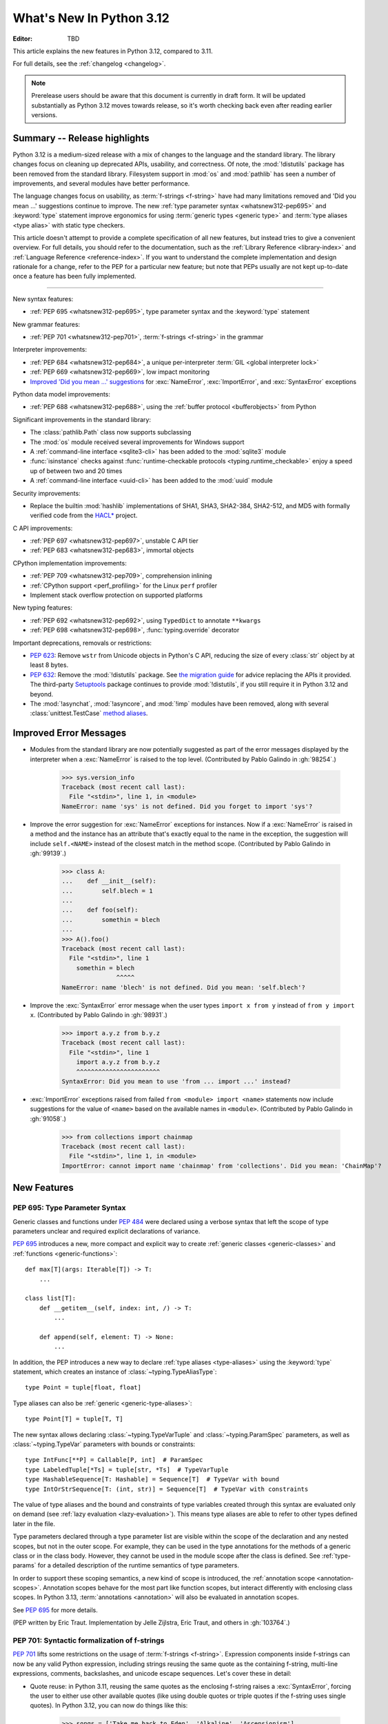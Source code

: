 
****************************
  What's New In Python 3.12
****************************

:Editor: TBD

.. Rules for maintenance:

   * Anyone can add text to this document.  Do not spend very much time
   on the wording of your changes, because your text will probably
   get rewritten to some degree.

   * The maintainer will go through Misc/NEWS periodically and add
   changes; it's therefore more important to add your changes to
   Misc/NEWS than to this file.

   * This is not a complete list of every single change; completeness
   is the purpose of Misc/NEWS.  Some changes I consider too small
   or esoteric to include.  If such a change is added to the text,
   I'll just remove it.  (This is another reason you shouldn't spend
   too much time on writing your addition.)

   * If you want to draw your new text to the attention of the
   maintainer, add 'XXX' to the beginning of the paragraph or
   section.

   * It's OK to just add a fragmentary note about a change.  For
   example: "XXX Describe the transmogrify() function added to the
   socket module."  The maintainer will research the change and
   write the necessary text.

   * You can comment out your additions if you like, but it's not
   necessary (especially when a final release is some months away).

   * Credit the author of a patch or bugfix.   Just the name is
   sufficient; the e-mail address isn't necessary.

   * It's helpful to add the issue number as a comment:

   XXX Describe the transmogrify() function added to the socket
   module.
   (Contributed by P.Y. Developer in :gh:`12345`.)

   This saves the maintainer the effort of going through the VCS log when
   researching a change.

This article explains the new features in Python 3.12, compared to 3.11.

For full details, see the :ref:`changelog <changelog>`.

.. note::

   Prerelease users should be aware that this document is currently in draft
   form. It will be updated substantially as Python 3.12 moves towards release,
   so it's worth checking back even after reading earlier versions.


Summary -- Release highlights
=============================

.. This section singles out the most important changes in Python 3.12.
   Brevity is key.

Python 3.12 is a medium-sized release with a mix of changes
to the language and the standard library.
The library changes focus on cleaning up deprecated APIs, usability, and correctness.
Of note, the :mod:`!distutils` package has been removed from the standard library.
Filesystem support in :mod:`os` and :mod:`pathlib` has seen a number of improvements,
and several modules have better performance.

The language changes focus on usability,
as :term:`f-strings <f-string>` have had many limitations removed
and 'Did you mean ...' suggestions continue to improve.
The new :ref:`type parameter syntax <whatsnew312-pep695>`
and :keyword:`type` statement improve ergonomics for using :term:`generic types
<generic type>` and :term:`type aliases <type alias>` with static type checkers.

This article doesn't attempt to provide a complete specification of all new features,
but instead tries to give a convenient overview.
For full details, you should refer to the documentation,
such as the  :ref:`Library Reference <library-index>`
and :ref:`Language Reference <reference-index>`.
If you want to understand the complete implementation and design rationale for a change,
refer to the PEP for a particular new feature;
but note that PEPs usually are not kept up-to-date
once a feature has been fully implemented.

--------------

.. PEP-sized items next.

New syntax features:

* :ref:`PEP 695 <whatsnew312-pep695>`, type parameter syntax and the :keyword:`type` statement

New grammar features:

* :ref:`PEP 701 <whatsnew312-pep701>`, :term:`f-strings <f-string>` in the grammar

Interpreter improvements:

* :ref:`PEP 684 <whatsnew312-pep684>`, a unique per-interpreter :term:`GIL
  <global interpreter lock>`
* :ref:`PEP 669 <whatsnew312-pep669>`, low impact monitoring
* `Improved 'Did you mean ...' suggestions <improved error messages_>`_
  for :exc:`NameError`, :exc:`ImportError`, and :exc:`SyntaxError` exceptions

Python data model improvements:

* :ref:`PEP 688 <whatsnew312-pep688>`, using the :ref:`buffer protocol
  <bufferobjects>` from Python

Significant improvements in the standard library:

* The :class:`pathlib.Path` class now supports subclassing
* The :mod:`os` module received several improvements for Windows support
* A :ref:`command-line interface <sqlite3-cli>` has been added to the
  :mod:`sqlite3` module
* :func:`isinstance` checks against :func:`runtime-checkable protocols
  <typing.runtime_checkable>` enjoy a speed up of between two and 20 times
* A :ref:`command-line interface <uuid-cli>` has been added to the
  :mod:`uuid` module

Security improvements:

* Replace the builtin :mod:`hashlib` implementations of
  SHA1, SHA3, SHA2-384, SHA2-512, and MD5 with formally verified code from the
  `HACL* <https://github.com/hacl-star/hacl-star/>`__ project.

C API improvements:

* :ref:`PEP 697 <whatsnew312-pep697>`, unstable C API tier
* :ref:`PEP 683 <whatsnew312-pep683>`, immortal objects

CPython implementation improvements:

* :ref:`PEP 709 <whatsnew312-pep709>`, comprehension inlining
* :ref:`CPython support <perf_profiling>` for the Linux ``perf`` profiler
* Implement stack overflow protection on supported platforms

New typing features:

* :ref:`PEP 692 <whatsnew312-pep692>`, using ``TypedDict`` to annotate ``**kwargs``
* :ref:`PEP 698 <whatsnew312-pep698>`, :func:`typing.override` decorator

Important deprecations, removals or restrictions:

* :pep:`623`: Remove ``wstr`` from Unicode objects in Python's C API,
  reducing the size of every :class:`str` object by at least 8 bytes.

* :pep:`632`: Remove the :mod:`!distutils` package.
  See `the migration guide <https://peps.python.org/pep-0632/#migration-advice>`_
  for advice replacing the APIs it provided.
  The third-party `Setuptools <https://setuptools.pypa.io/en/latest/deprecated/distutils-legacy.html>`__
  package continues to provide :mod:`!distutils`,
  if you still require it in Python 3.12 and beyond.

* The :mod:`!asynchat`, :mod:`!asyncore`, and :mod:`!imp` modules have been
  removed, along with several :class:`unittest.TestCase`
  `method aliases <unittest-TestCase-removed-aliases_>`_.

Improved Error Messages
=======================

* Modules from the standard library are now potentially suggested as part of
  the error messages displayed by the interpreter when a :exc:`NameError` is
  raised to the top level. (Contributed by Pablo Galindo in :gh:`98254`.)

    >>> sys.version_info
    Traceback (most recent call last):
      File "<stdin>", line 1, in <module>
    NameError: name 'sys' is not defined. Did you forget to import 'sys'?

* Improve the error suggestion for :exc:`NameError` exceptions for instances.
  Now if a :exc:`NameError` is raised in a method and the instance has an
  attribute that's exactly equal to the name in the exception, the suggestion
  will include ``self.<NAME>`` instead of the closest match in the method
  scope. (Contributed by Pablo Galindo in :gh:`99139`.)

    >>> class A:
    ...    def __init__(self):
    ...        self.blech = 1
    ...
    ...    def foo(self):
    ...        somethin = blech
    ...
    >>> A().foo()
    Traceback (most recent call last):
      File "<stdin>", line 1
        somethin = blech
                   ^^^^^
    NameError: name 'blech' is not defined. Did you mean: 'self.blech'?

* Improve the :exc:`SyntaxError` error message when the user types ``import x
  from y`` instead of ``from y import x``. (Contributed by Pablo Galindo in :gh:`98931`.)

    >>> import a.y.z from b.y.z
    Traceback (most recent call last):
      File "<stdin>", line 1
        import a.y.z from b.y.z
        ^^^^^^^^^^^^^^^^^^^^^^^
    SyntaxError: Did you mean to use 'from ... import ...' instead?

* :exc:`ImportError` exceptions raised from failed ``from <module> import
  <name>`` statements now include suggestions for the value of ``<name>`` based on the
  available names in ``<module>``. (Contributed by Pablo Galindo in :gh:`91058`.)

    >>> from collections import chainmap
    Traceback (most recent call last):
      File "<stdin>", line 1, in <module>
    ImportError: cannot import name 'chainmap' from 'collections'. Did you mean: 'ChainMap'?


New Features
============

.. _whatsnew312-pep695:

PEP 695: Type Parameter Syntax
------------------------------

Generic classes and functions under :pep:`484` were declared using a verbose syntax
that left the scope of type parameters unclear and required explicit declarations of
variance.

:pep:`695` introduces a new, more compact and explicit way to create
:ref:`generic classes <generic-classes>` and :ref:`functions <generic-functions>`::

   def max[T](args: Iterable[T]) -> T:
       ...

   class list[T]:
       def __getitem__(self, index: int, /) -> T:
           ...

       def append(self, element: T) -> None:
           ...

In addition, the PEP introduces a new way to declare :ref:`type aliases <type-aliases>`
using the :keyword:`type` statement, which creates an instance of
:class:`~typing.TypeAliasType`::

   type Point = tuple[float, float]

Type aliases can also be :ref:`generic <generic-type-aliases>`::

   type Point[T] = tuple[T, T]

The new syntax allows declaring :class:`~typing.TypeVarTuple`
and :class:`~typing.ParamSpec` parameters, as well as :class:`~typing.TypeVar`
parameters with bounds or constraints::

   type IntFunc[**P] = Callable[P, int]  # ParamSpec
   type LabeledTuple[*Ts] = tuple[str, *Ts]  # TypeVarTuple
   type HashableSequence[T: Hashable] = Sequence[T]  # TypeVar with bound
   type IntOrStrSequence[T: (int, str)] = Sequence[T]  # TypeVar with constraints

The value of type aliases and the bound and constraints of type variables
created through this syntax are evaluated only on demand (see
:ref:`lazy evaluation <lazy-evaluation>`). This means type aliases are able to
refer to other types defined later in the file.

Type parameters declared through a type parameter list are visible within the
scope of the declaration and any nested scopes, but not in the outer scope. For
example, they can be used in the type annotations for the methods of a generic
class or in the class body. However, they cannot be used in the module scope after
the class is defined. See :ref:`type-params` for a detailed description of the
runtime semantics of type parameters.

In order to support these scoping semantics, a new kind of scope is introduced,
the :ref:`annotation scope <annotation-scopes>`. Annotation scopes behave for the
most part like function scopes, but interact differently with enclosing class scopes.
In Python 3.13, :term:`annotations <annotation>` will also be evaluated in
annotation scopes.

See :pep:`695` for more details.

(PEP written by Eric Traut. Implementation by Jelle Zijlstra, Eric Traut,
and others in :gh:`103764`.)

.. _whatsnew312-pep701:

PEP 701: Syntactic formalization of f-strings
---------------------------------------------

:pep:`701` lifts some restrictions on the usage of :term:`f-strings <f-string>`.
Expression components inside f-strings can now be any valid Python expression,
including strings reusing the same quote as the containing f-string,
multi-line expressions, comments, backslashes, and unicode escape sequences.
Let's cover these in detail:

* Quote reuse: in Python 3.11, reusing the same quotes as the enclosing f-string
  raises a :exc:`SyntaxError`, forcing the user to either use other available
  quotes (like using double quotes or triple quotes if the f-string uses single
  quotes). In Python 3.12, you can now do things like this:

    >>> songs = ['Take me back to Eden', 'Alkaline', 'Ascensionism']
    >>> f"This is the playlist: {", ".join(songs)}"
    'This is the playlist: Take me back to Eden, Alkaline, Ascensionism'

  Note that before this change there was no explicit limit in how f-strings can
  be nested, but the fact that string quotes cannot be reused inside the
  expression component of f-strings made it impossible to nest f-strings
  arbitrarily. In fact, this is the most nested f-string that could be written:

    >>> f"""{f'''{f'{f"{1+1}"}'}'''}"""
    '2'

  As now f-strings can contain any valid Python expression inside expression
  components, it is now possible to nest f-strings arbitrarily:

    >>> f"{f"{f"{f"{f"{f"{1+1}"}"}"}"}"}"
    '2'

* Multi-line expressions and comments: In Python 3.11, f-string expressions
  must be defined in a single line, even if the expression within the f-string
  could normally span multiple lines
  (like literal lists being defined over multiple lines),
  making them harder to read. In Python 3.12 you can now define f-strings
  spanning multiple lines, and add inline comments:

    >>> f"This is the playlist: {", ".join([
    ...     'Take me back to Eden',  # My, my, those eyes like fire
    ...     'Alkaline',              # Not acid nor alkaline
    ...     'Ascensionism'           # Take to the broken skies at last
    ... ])}"
    'This is the playlist: Take me back to Eden, Alkaline, Ascensionism'

* Backslashes and unicode characters: before Python 3.12 f-string expressions
  couldn't contain any ``\`` character. This also affected unicode :ref:`escape
  sequences <escape-sequences>` (such as ``\N{snowman}``) as these contain
  the ``\N`` part that previously could not be part of expression components of
  f-strings. Now, you can define expressions like this:

    >>> print(f"This is the playlist: {"\n".join(songs)}")
    This is the playlist: Take me back to Eden
    Alkaline
    Ascensionism
    >>> print(f"This is the playlist: {"\N{BLACK HEART SUIT}".join(songs)}")
    This is the playlist: Take me back to Eden♥Alkaline♥Ascensionism

See :pep:`701` for more details.

As a positive side-effect of how this feature has been implemented (by parsing f-strings
with :pep:`the PEG parser <617>`, now error messages for f-strings are more precise
and include the exact location of the error. For example, in Python 3.11, the following
f-string raises a :exc:`SyntaxError`:

.. code-block:: python

    >>> my_string = f"{x z y}" + f"{1 + 1}"
      File "<stdin>", line 1
        (x z y)
         ^^^
    SyntaxError: f-string: invalid syntax. Perhaps you forgot a comma?

but the error message doesn't include the exact location of the error within the line and
also has the expression artificially surrounded by parentheses. In Python 3.12, as f-strings
are parsed with the PEG parser, error messages can be more precise and show the entire line:

.. code-block:: python

    >>> my_string = f"{x z y}" + f"{1 + 1}"
      File "<stdin>", line 1
        my_string = f"{x z y}" + f"{1 + 1}"
                       ^^^
    SyntaxError: invalid syntax. Perhaps you forgot a comma?

(Contributed by Pablo Galindo, Batuhan Taskaya, Lysandros Nikolaou, Cristián
Maureira-Fredes and Marta Gómez in :gh:`102856`. PEP written by Pablo Galindo,
Batuhan Taskaya, Lysandros Nikolaou and Marta Gómez).

.. _whatsnew312-pep709:

PEP 709: Comprehension inlining
-------------------------------

Dictionary, list, and set comprehensions are now inlined, rather than creating a
new single-use function object for each execution of the comprehension. This
speeds up execution of a comprehension by up to two times.
See :pep:`709` for further details.

Comprehension iteration variables remain isolated and don't overwrite a
variable of the same name in the outer scope, nor are they visible after the
comprehension. Inlining does result in a few visible behavior changes:

* There is no longer a separate frame for the comprehension in tracebacks,
  and tracing/profiling no longer shows the comprehension as a function call.
* The :mod:`symtable` module will no longer produce child symbol tables for each
  comprehension; instead, the comprehension's locals will be included in the
  parent function's symbol table.
* Calling :func:`locals` inside a comprehension now includes variables
  from outside the comprehension, and no longer includes the synthetic ``.0``
  variable for the comprehension "argument".
* A comprehension iterating directly over ``locals()`` (e.g. ``[k for k in
  locals()]``) may see "RuntimeError: dictionary changed size during iteration"
  when run under tracing (e.g. code coverage measurement). This is the same
  behavior already seen in e.g. ``for k in locals():``. To avoid the error, first
  create a list of keys to iterate over: ``keys = list(locals()); [k for k in
  keys]``.

(Contributed by Carl Meyer and Vladimir Matveev in :pep:`709`.)

.. _whatsnew312-pep688:

PEP 688: Making the buffer protocol accessible in Python
--------------------------------------------------------

:pep:`688` introduces a way to use the :ref:`buffer protocol <bufferobjects>`
from Python code. Classes that implement the :meth:`~object.__buffer__` method
are now usable as buffer types.

The new :class:`collections.abc.Buffer` ABC provides a standard
way to represent buffer objects, for example in type annotations.
The new :class:`inspect.BufferFlags` enum represents the flags that
can be used to customize buffer creation.
(Contributed by Jelle Zijlstra in :gh:`102500`.)

.. _whatsnew312-pep684:

PEP 684: A Per-Interpreter GIL
------------------------------

:pep:`684` introduces a per-interpreter :term:`GIL <global interpreter lock>`,
so that sub-interpreters may now be created with a unique GIL per interpreter.
This allows Python programs to take full advantage of multiple CPU
cores. This is currently only available through the C-API,
though a Python API is :pep:`anticipated for 3.13 <554>`.

Use the new :c:func:`Py_NewInterpreterFromConfig` function to
create an interpreter with its own GIL::

   PyInterpreterConfig config = {
       .check_multi_interp_extensions = 1,
       .gil = PyInterpreterConfig_OWN_GIL,
   };
   PyThreadState *tstate = NULL;
   PyStatus status = Py_NewInterpreterFromConfig(&tstate, &config);
   if (PyStatus_Exception(status)) {
       return -1;
   }
   /* The new interpreter is now active in the current thread. */

For further examples how to use the C-API for sub-interpreters with a
per-interpreter GIL, see :source:`Modules/_xxsubinterpretersmodule.c`.

(Contributed by Eric Snow in :gh:`104210`, etc.)

.. _whatsnew312-pep669:

PEP 669: Low impact monitoring for CPython
------------------------------------------

:pep:`669` defines a new :mod:`API <sys.monitoring>` for profilers,
debuggers, and other tools to monitor events in CPython.
It covers a wide range of events, including calls,
returns, lines, exceptions, jumps, and more.
This means that you only pay for what you use, providing support
for near-zero overhead debuggers and coverage tools.
See  :mod:`sys.monitoring` for details.

(Contributed by Mark Shannon in :gh:`103083`.)

New Features Related to Type Hints
==================================

This section covers major changes affecting :pep:`type hints <484>` and
the :mod:`typing` module.

.. _whatsnew312-pep692:

PEP 692: Using ``TypedDict`` for more precise ``**kwargs`` typing
-----------------------------------------------------------------

Typing ``**kwargs`` in a function signature as introduced by :pep:`484` allowed
for valid annotations only in cases where all of the ``**kwargs`` were of the
same type.

:pep:`692` specifies a more precise way of typing ``**kwargs`` by relying on
typed dictionaries::

   from typing import TypedDict, Unpack

   class Movie(TypedDict):
     name: str
     year: int

   def foo(**kwargs: Unpack[Movie]): ...

See :pep:`692` for more details.

(Contributed by Franek Magiera in :gh:`103629`.)

.. _whatsnew312-pep698:

PEP 698: Override Decorator for Static Typing
---------------------------------------------

A new decorator :func:`typing.override` has been added to the :mod:`typing`
module. It indicates to type checkers that the method is intended to override
a method in a superclass. This allows type checkers to catch mistakes where
a method that is intended to override something in a base class
does not in fact do so.

Example::

   from typing import override

   class Base:
     def get_color(self) -> str:
       return "blue"

   class GoodChild(Base):
     @override  # ok: overrides Base.get_color
     def get_color(self) -> str:
       return "yellow"

   class BadChild(Base):
     @override  # type checker error: does not override Base.get_color
     def get_colour(self) -> str:
       return "red"

See :pep:`698` for more details.

(Contributed by Steven Troxler in :gh:`101561`.)

Other Language Changes
======================

* Add :ref:`support for the perf profiler <perf_profiling>` through the new
  environment variable :envvar:`PYTHONPERFSUPPORT`
  and command-line option :option:`-X perf <-X>`,
  as well as the new :func:`sys.activate_stack_trampoline`,
  :func:`sys.deactivate_stack_trampoline`,
  and :func:`sys.is_stack_trampoline_active` functions.
  (Design by Pablo Galindo. Contributed by Pablo Galindo and Christian Heimes
  with contributions from Gregory P. Smith [Google] and Mark Shannon
  in :gh:`96123`.)

* The extraction methods in :mod:`tarfile`, and :func:`shutil.unpack_archive`,
  have a new a *filter* argument that allows limiting tar features than may be
  surprising or dangerous, such as creating files outside the destination
  directory.
  See :ref:`tarfile extraction filters <tarfile-extraction-filter>` for details.
  In Python 3.14, the default will switch to ``'data'``.
  (Contributed by Petr Viktorin in :pep:`706`.)

* :class:`types.MappingProxyType` instances are now hashable if the underlying
  mapping is hashable.
  (Contributed by Serhiy Storchaka in :gh:`87995`.)

* :class:`memoryview` now supports the half-float type (the "e" format code).
  (Contributed by Donghee Na and Antoine Pitrou in :gh:`90751`.)

* The parser now raises :exc:`SyntaxError` when parsing source code containing
  null bytes. (Contributed by Pablo Galindo in :gh:`96670`.)

* :func:`ast.parse` now raises :exc:`SyntaxError` instead of :exc:`ValueError`
  when parsing source code containing null bytes. (Contributed by Pablo Galindo
  in :gh:`96670`.)

* The Garbage Collector now runs only on the eval breaker mechanism of the
  Python bytecode evaluation loop instead of object allocations. The GC can
  also run when :c:func:`PyErr_CheckSignals` is called so C extensions that
  need to run for a long time without executing any Python code also have a
  chance to execute the GC periodically. (Contributed by Pablo Galindo in
  :gh:`97922`.)

* A backslash-character pair that is not a valid escape sequence now generates
  a :exc:`SyntaxWarning`, instead of :exc:`DeprecationWarning`.
  For example, ``re.compile("\d+\.\d+")`` now emits a :exc:`SyntaxWarning`
  (``"\d"`` is an invalid escape sequence, use raw strings for regular
  expression: ``re.compile(r"\d+\.\d+")``).
  In a future Python version, :exc:`SyntaxError` will eventually be raised,
  instead of :exc:`SyntaxWarning`.
  (Contributed by Victor Stinner in :gh:`98401`.)

* Octal escapes with value larger than ``0o377`` (ex: ``"\477"``), deprecated
  in Python 3.11, now produce a :exc:`SyntaxWarning`, instead of
  :exc:`DeprecationWarning`.
  In a future Python version they will be eventually a :exc:`SyntaxError`.
  (Contributed by Victor Stinner in :gh:`98401`.)

* All builtin and extension callables expecting boolean parameters now accept
  arguments of any type instead of just :class:`bool` and :class:`int`.
  (Contributed by Serhiy Storchaka in :gh:`60203`.)

* Variables used in the target part of comprehensions that are not stored to
  can now be used in assignment expressions (``:=``).
  For example, in ``[(b := 1) for a, b.prop in some_iter]``, the assignment to
  ``b`` is now allowed. Note that assigning to variables stored to in the target
  part of comprehensions (like ``a``) is still disallowed, as per :pep:`572`.
  (Contributed by Nikita Sobolev in :gh:`100581`.)

* :class:`slice` objects are now hashable, allowing them to be used as dict keys and
  set items. (Contributed by Will Bradshaw, Furkan Onder, and Raymond Hettinger in :gh:`101264`.)

* :func:`sum` now uses Neumaier summation to improve accuracy and commutativity
  when summing floats or mixed ints and floats.
  (Contributed by Raymond Hettinger in :gh:`100425`.)

* Exceptions raised in a class or type's ``__set_name__`` method are no longer
  wrapped by a :exc:`RuntimeError`. Context information is added to the
  exception as a :pep:`678` note. (Contributed by Irit Katriel in :gh:`77757`.)

* When a ``try-except*`` construct handles the entire :exc:`ExceptionGroup`
  and raises one other exception, that exception is no longer wrapped in an
  :exc:`ExceptionGroup`. Also changed in version 3.11.4. (Contributed by Irit
  Katriel in :gh:`103590`.)


New Modules
===========

* None.


Improved Modules
================

array
-----

* The :class:`array.array` class now supports subscripting, making it a
  :term:`generic type`. (Contributed by Jelle Zijlstra in :gh:`98658`.)

asyncio
-------

* The performance of writing to sockets in :mod:`asyncio` has been
  significantly improved. ``asyncio`` now avoids unnecessary copying when
  writing to sockets and uses :meth:`~socket.socket.sendmsg` if the platform
  supports it. (Contributed by Kumar Aditya in :gh:`91166`.)

* Added :func:`asyncio.eager_task_factory` and :func:`asyncio.create_eager_task_factory`
  functions to allow opting an event loop in to eager task execution,
  making some use-cases 2x to 5x faster.
  (Contributed by Jacob Bower & Itamar Oren in :gh:`102853`, :gh:`104140`, and :gh:`104138`)

* On Linux, :mod:`asyncio` uses :class:`asyncio.PidfdChildWatcher` by default
  if :func:`os.pidfd_open` is available and functional instead of
  :class:`asyncio.ThreadedChildWatcher`.
  (Contributed by Kumar Aditya in :gh:`98024`.)

* The child watcher classes :class:`asyncio.MultiLoopChildWatcher`,
  :class:`asyncio.FastChildWatcher`, :class:`asyncio.AbstractChildWatcher`
  and :class:`asyncio.SafeChildWatcher` are deprecated and
  will be removed in Python 3.14. It is recommended to not manually
  configure a child watcher as the event loop now uses the best available
  child watcher for each platform (:class:`asyncio.PidfdChildWatcher`
  if supported and :class:`asyncio.ThreadedChildWatcher` otherwise).
  (Contributed by Kumar Aditya in :gh:`94597`.)

* :func:`asyncio.set_child_watcher`, :func:`asyncio.get_child_watcher`,
  :meth:`asyncio.AbstractEventLoopPolicy.set_child_watcher` and
  :meth:`asyncio.AbstractEventLoopPolicy.get_child_watcher` are deprecated
  and will be removed in Python 3.14.
  (Contributed by Kumar Aditya in :gh:`94597`.)

* Add *loop_factory* parameter to :func:`asyncio.run` to allow specifying
  a custom event loop factory.
  (Contributed by Kumar Aditya in :gh:`99388`.)

* Add C implementation of :func:`asyncio.current_task` for 4x-6x speedup.
  (Contributed by Itamar Oren and Pranav Thulasiram Bhat in :gh:`100344`.)

* :func:`asyncio.iscoroutine` now returns ``False`` for generators as
  :mod:`asyncio` does not support legacy generator-based coroutines.
  (Contributed by Kumar Aditya in :gh:`102748`.)

* :func:`asyncio.wait` and :func:`asyncio.as_completed` now accepts generators
  yielding tasks.
  (Contributed by Kumar Aditya in :gh:`78530`.)

calendar
--------

* Add enums :data:`calendar.Month` and :data:`calendar.Day`
  defining months of the year and days of the week.
  (Contributed by Prince Roshan in :gh:`103636`.)

csv
---

* Add :const:`csv.QUOTE_NOTNULL` and :const:`csv.QUOTE_STRINGS` flags to
  provide finer grained control of ``None`` and empty strings by
  :class:`csv.writer` objects.

dis
---

* Pseudo instruction opcodes (which are used by the compiler but
  do not appear in executable bytecode) are now exposed in the
  :mod:`dis` module.
  :opcode:`HAVE_ARGUMENT` is still relevant to real opcodes,
  but it is not useful for pseudo instructions. Use the new
  :data:`dis.hasarg` collection instead.
  (Contributed by Irit Katriel in :gh:`94216`.)

fractions
---------

* Objects of type :class:`fractions.Fraction` now support float-style
  formatting. (Contributed by Mark Dickinson in :gh:`100161`.)

importlib.resources
-------------------

* :func:`importlib.resources.as_file` now supports resource directories.
  (Contributed by Jason R. Coombs in :gh:`97930`.)

inspect
-------

* Add :func:`inspect.markcoroutinefunction` to mark sync functions that return
  a :term:`coroutine` for use with :func:`inspect.iscoroutinefunction`.
  (Contributed Carlton Gibson in :gh:`99247`.)

* Add :func:`inspect.getasyncgenstate` and :func:`inspect.getasyncgenlocals`
  for determining the current state of asynchronous generators.
  (Contributed by Thomas Krennwallner in :issue:`35759`.)

* The performance of :func:`inspect.getattr_static` has been considerably
  improved. Most calls to the function should be at least 2x faster than they
  were in Python 3.11, and some may be 6x faster or more. (Contributed by Alex
  Waygood in :gh:`103193`.)

itertools
---------

* Added :class:`itertools.batched()` for collecting into even-sized
  tuples where the last batch may be shorter than the rest.
  (Contributed by Raymond Hettinger in :gh:`98363`.)

math
----

* Added :func:`math.sumprod` for computing a sum of products.
  (Contributed by Raymond Hettinger in :gh:`100485`.)

* Extended :func:`math.nextafter` to include a *steps* argument
  for moving up or down multiple steps at a time.
  (By Matthias Goergens, Mark Dickinson, and Raymond Hettinger in :gh:`94906`.)

os
--

* Add :const:`os.PIDFD_NONBLOCK` to open a file descriptor
  for a process with :func:`os.pidfd_open` in non-blocking mode.
  (Contributed by Kumar Aditya in :gh:`93312`.)

* :class:`os.DirEntry` now includes an :meth:`os.DirEntry.is_junction`
  method to check if the entry is a junction.
  (Contributed by Charles Machalow in :gh:`99547`.)

* Add :func:`os.listdrives`, :func:`os.listvolumes` and :func:`os.listmounts`
  functions on Windows for enumerating drives, volumes and mount points.
  (Contributed by Steve Dower in :gh:`102519`.)

* :func:`os.stat` and :func:`os.lstat` are now more accurate on Windows.
  The ``st_birthtime`` field will now be filled with the creation time
  of the file, and ``st_ctime`` is deprecated but still contains the
  creation time (but in the future will return the last metadata change,
  for consistency with other platforms). ``st_dev`` may be up to 64 bits
  and ``st_ino`` up to 128 bits depending on your file system, and
  ``st_rdev`` is always set to zero rather than incorrect values.
  Both functions may be significantly faster on newer releases of
  Windows. (Contributed by Steve Dower in :gh:`99726`.)

os.path
-------

* Add :func:`os.path.isjunction` to check if a given path is a junction.
  (Contributed by Charles Machalow in :gh:`99547`.)

* Add :func:`os.path.splitroot` to split a path into a triad
  ``(drive, root, tail)``. (Contributed by Barney Gale in :gh:`101000`.)

pathlib
-------

* Add support for subclassing :class:`pathlib.PurePath` and
  :class:`pathlib.Path`, plus their Posix- and Windows-specific variants.
  Subclasses may override the :meth:`pathlib.PurePath.with_segments` method
  to pass information between path instances.

* Add :meth:`pathlib.Path.walk` for walking the directory trees and generating
  all file or directory names within them, similar to :func:`os.walk`.
  (Contributed by Stanislav Zmiev in :gh:`90385`.)

* Add *walk_up* optional parameter to :meth:`pathlib.PurePath.relative_to`
  to allow the insertion of ``..`` entries in the result; this behavior is
  more consistent with :func:`os.path.relpath`.
  (Contributed by Domenico Ragusa in :issue:`40358`.)

* Add :meth:`pathlib.Path.is_junction` as a proxy to :func:`os.path.isjunction`.
  (Contributed by Charles Machalow in :gh:`99547`.)

* Add *case_sensitive* optional parameter to :meth:`pathlib.Path.glob`,
  :meth:`pathlib.Path.rglob` and :meth:`pathlib.PurePath.match` for matching
  the path's case sensitivity, allowing for more precise control over the matching process.

pdb
---

* Add convenience variables to hold values temporarily for debug session
  and provide quick access to values like the current frame or the return
  value.
  (Contributed by Tian Gao in :gh:`103693`.)

random
------

* Added :func:`random.binomialvariate`.
  (Contributed by Raymond Hettinger in :gh:`81620`.)

* Added a default of ``lamb=1.0`` to :func:`random.expovariate`.
  (Contributed by Raymond Hettinger in :gh:`100234`.)

shutil
------

* :func:`shutil.make_archive` now passes the *root_dir* argument to custom
  archivers which support it.
  In this case it no longer temporarily changes the current working directory
  of the process to *root_dir* to perform archiving.
  (Contributed by Serhiy Storchaka in :gh:`74696`.)

* :func:`shutil.rmtree` now accepts a new argument *onexc* which is an
  error handler like *onerror* but which expects an exception instance
  rather than a *(typ, val, tb)* triplet. *onerror* is deprecated and
  will be removed in Python 3.14.
  (Contributed by Irit Katriel in :gh:`102828`.)

* :func:`shutil.which` now consults the *PATHEXT* environment variable to
  find matches within *PATH* on Windows even when the given *cmd* includes
  a directory component.
  (Contributed by Charles Machalow in :gh:`103179`.)

  :func:`shutil.which` will call ``NeedCurrentDirectoryForExePathW`` when
  querying for executables on Windows to determine if the current working
  directory should be prepended to the search path.
  (Contributed by Charles Machalow in :gh:`103179`.)

  :func:`shutil.which` will return a path matching the *cmd* with a component
  from ``PATHEXT`` prior to a direct match elsewhere in the search path on
  Windows.
  (Contributed by Charles Machalow in :gh:`103179`.)

sqlite3
-------

* Add a :ref:`command-line interface <sqlite3-cli>`.
  (Contributed by Erlend E. Aasland in :gh:`77617`.)

* Add the :attr:`sqlite3.Connection.autocommit` attribute
  to :class:`sqlite3.Connection`
  and the *autocommit* parameter to :func:`sqlite3.connect`
  to control :pep:`249`-compliant
  :ref:`transaction handling <sqlite3-transaction-control-autocommit>`.
  (Contributed by Erlend E. Aasland in :gh:`83638`.)

* Add *entrypoint* keyword-only parameter to
  :meth:`sqlite3.Connection.load_extension`,
  for overriding the SQLite extension entry point.
  (Contributed by Erlend E. Aasland in :gh:`103015`.)

* Add :meth:`sqlite3.Connection.getconfig` and
  :meth:`sqlite3.Connection.setconfig` to :class:`sqlite3.Connection`
  to make configuration changes to a database connection.
  (Contributed by Erlend E. Aasland in :gh:`103489`.)

statistics
----------

* Extended :func:`statistics.correlation` to include as a ``ranked`` method
  for computing the Spearman correlation of ranked data.
  (Contributed by Raymond Hettinger in :gh:`95861`.)

sys
---

* Add :func:`sys.activate_stack_trampoline` and
  :func:`sys.deactivate_stack_trampoline` for activating and deactivating
  stack profiler trampolines,
  and :func:`sys.is_stack_trampoline_active` for querying if stack profiler
  trampolines are active.
  (Contributed by Pablo Galindo and Christian Heimes
  with contributions from Gregory P. Smith [Google] and Mark Shannon
  in :gh:`96123`.)

* Add :data:`sys.last_exc` which holds the last unhandled exception that
  was raised (for post-mortem debugging use cases). Deprecate the
  three fields that have the same information in its legacy form:
  :data:`sys.last_type`, :data:`sys.last_value` and :data:`sys.last_traceback`.
  (Contributed by Irit Katriel in :gh:`102778`.)

* :func:`sys._current_exceptions` now returns a mapping from thread-id to an
  exception instance, rather than to a ``(typ, exc, tb)`` tuple.
  (Contributed by Irit Katriel in :gh:`103176`.)

* :func:`sys.setrecursionlimit` and :func:`sys.getrecursionlimit`.
  The recursion limit now applies only to Python code. Builtin functions do
  not use the recursion limit, but are protected by a different mechanism
  that prevents recursion from causing a virtual machine crash.

tempfile
--------

* The :class:`tempfile.NamedTemporaryFile` function has a new optional parameter
  *delete_on_close* (Contributed by Evgeny Zorin in :gh:`58451`.)
* :func:`tempfile.mkdtemp` now always returns an absolute path, even if the
  argument provided to the *dir* parameter is a relative path.

.. _whatsnew-typing-py312:

threading
---------

* Add :func:`threading.settrace_all_threads` and
  :func:`threading.setprofile_all_threads` that allow to set tracing and
  profiling functions in all running threads in addition to the calling one.
  (Contributed by Pablo Galindo in :gh:`93503`.)

tkinter
-------

* ``tkinter.Canvas.coords()`` now flattens its arguments.
  It now accepts not only coordinates as separate arguments
  (``x1, y1, x2, y2, ...``) and a sequence of coordinates
  (``[x1, y1, x2, y2, ...]``), but also coordinates grouped in pairs
  (``(x1, y1), (x2, y2), ...`` and ``[(x1, y1), (x2, y2), ...]``),
  like ``create_*()`` methods.
  (Contributed by Serhiy Storchaka in :gh:`94473`.)

tokenize
--------

* The :mod:`tokenize` module includes the changes introduced in :pep:`701`.
  (Contributed by Marta Gómez Macías and Pablo Galindo in :gh:`102856`.)
  See :ref:`whatsnew312-porting-to-python312` for more information on the
  changes to the :mod:`tokenize` module.

types
-----

* Add :func:`types.get_original_bases` to allow for further introspection of
  :ref:`user-defined-generics` when subclassed. (Contributed by
  James Hilton-Balfe and Alex Waygood in :gh:`101827`.)

typing
------

* :func:`isinstance` checks against
  :func:`runtime-checkable protocols <typing.runtime_checkable>` now use
  :func:`inspect.getattr_static` rather than :func:`hasattr` to lookup whether
  attributes exist. This means that descriptors and :meth:`~object.__getattr__`
  methods are no longer unexpectedly evaluated during ``isinstance()`` checks
  against runtime-checkable protocols. However, it may also mean that some
  objects which used to be considered instances of a runtime-checkable protocol
  may no longer be considered instances of that protocol on Python 3.12+, and
  vice versa. Most users are unlikely to be affected by this change.
  (Contributed by Alex Waygood in :gh:`102433`.)

* The members of a runtime-checkable protocol are now considered "frozen" at
  runtime as soon as the class has been created. Monkey-patching attributes
  onto a runtime-checkable protocol will still work, but will have no impact on
  :func:`isinstance` checks comparing objects to the protocol. For example::

      >>> from typing import Protocol, runtime_checkable
      >>> @runtime_checkable
      ... class HasX(Protocol):
      ...     x = 1
      ...
      >>> class Foo: ...
      ...
      >>> f = Foo()
      >>> isinstance(f, HasX)
      False
      >>> f.x = 1
      >>> isinstance(f, HasX)
      True
      >>> HasX.y = 2
      >>> isinstance(f, HasX)  # unchanged, even though HasX now also has a "y" attribute
      True

  This change was made in order to speed up ``isinstance()`` checks against
  runtime-checkable protocols.

* The performance profile of :func:`isinstance` checks against
  :func:`runtime-checkable protocols <typing.runtime_checkable>` has changed
  significantly. Most ``isinstance()`` checks against protocols with only a few
  members should be at least 2x faster than in 3.11, and some may be 20x
  faster or more. However, ``isinstance()`` checks against protocols with fourteen
  or more members may be slower than in Python 3.11. (Contributed by Alex
  Waygood in :gh:`74690` and :gh:`103193`.)

* All :data:`typing.TypedDict` and :data:`typing.NamedTuple` classes now have the
  ``__orig_bases__`` attribute. (Contributed by Adrian Garcia Badaracco in
  :gh:`103699`.)

* Add ``frozen_default`` parameter to :func:`typing.dataclass_transform`.
  (Contributed by Erik De Bonte in :gh:`99957`.)

unicodedata
-----------

* The Unicode database has been updated to version 15.0.0. (Contributed by
  Benjamin Peterson in :gh:`96734`).

unittest
--------

Added ``--durations`` command line option, showing the N slowest test cases::

  python3 -m unittest --durations=3 lib.tests.test_threading
  .....
  Slowest test durations
  ----------------------------------------------------------------------
  1.210s     test_timeout (Lib.test.test_threading.BarrierTests)
  1.003s     test_default_timeout (Lib.test.test_threading.BarrierTests)
  0.518s     test_timeout (Lib.test.test_threading.EventTests)

  (0.000 durations hidden.  Use -v to show these durations.)
  ----------------------------------------------------------------------
  Ran 158 tests in 9.869s

  OK (skipped=3)

(Contributed by Giampaolo Rodola in :issue:`4080`)

uuid
----

* Add a :ref:`command-line interface <uuid-cli>`.
  (Contributed by Adam Chhina in :gh:`88597`.)


Optimizations
=============

* Removed ``wstr`` and ``wstr_length`` members from Unicode objects.
  It reduces object size by 8 or 16 bytes on 64bit platform. (:pep:`623`)
  (Contributed by Inada Naoki in :gh:`92536`.)

* Added experimental support for using the BOLT binary optimizer in the build
  process, which improves performance by 1-5%.
  (Contributed by Kevin Modzelewski in :gh:`90536` and tuned by Donghee Na in :gh:`101525`)

* Speed up the regular expression substitution (functions :func:`re.sub` and
  :func:`re.subn` and corresponding :class:`!re.Pattern` methods) for
  replacement strings containing group references by 2--3 times.
  (Contributed by Serhiy Storchaka in :gh:`91524`.)

* Speed up :class:`asyncio.Task` creation by deferring expensive string formatting.
  (Contributed by Itamar Oren in :gh:`103793`.)

* The :func:`tokenize.tokenize` and :func:`tokenize.generate_tokens` functions are
  up to 64% faster as a side effect of the changes required to cover :pep:`701` in
  the :mod:`tokenize` module. (Contributed by Marta Gómez Macías and Pablo Galindo
  in :gh:`102856`.)

* Speed up :func:`super` method calls and attribute loads via the
  new :opcode:`LOAD_SUPER_ATTR` instruction. (Contributed by Carl Meyer and
  Vladimir Matveev in :gh:`103497`.)


CPython bytecode changes
========================

* Remove the :opcode:`!LOAD_METHOD` instruction. It has been merged into
  :opcode:`LOAD_ATTR`. :opcode:`LOAD_ATTR` will now behave like the old
  :opcode:`!LOAD_METHOD` instruction if the low bit of its oparg is set.
  (Contributed by Ken Jin in :gh:`93429`.)

* Remove the :opcode:`!JUMP_IF_FALSE_OR_POP` and :opcode:`!JUMP_IF_TRUE_OR_POP`
  instructions. (Contributed by Irit Katriel in :gh:`102859`.)

* Removed the :opcode:`!PRECALL` instruction. (Contributed by Mark Shannon in
  :gh:`92925`.)

* Add the :opcode:`LOAD_FAST_AND_CLEAR` instruction as part of the
  implementation of :pep:`709`. (Contributed by Carl Meyer in :gh:`101441`.)

* Add the :opcode:`LOAD_FROM_DICT_OR_DEREF`, :opcode:`LOAD_FROM_DICT_OR_GLOBALS`,
  and :opcode:`LOAD_LOCALS` opcodes as part of the implementation of :pep:`695`.
  Remove the :opcode:`!LOAD_CLASSDEREF` opcode, which can be replaced with
  :opcode:`LOAD_LOCALS` plus :opcode:`LOAD_FROM_DICT_OR_DEREF`. (Contributed
  by Jelle Zijlstra in :gh:`103764`.)

* Add the :opcode:`LOAD_SUPER_ATTR` instruction. (Contributed by Carl Meyer and
  Vladimir Matveev in :gh:`103497`.)

Demos and Tools
===============

* Remove the ``Tools/demo/`` directory which contained old demo scripts. A copy
  can be found in the `old-demos project
  <https://github.com/gvanrossum/old-demos>`_.
  (Contributed by Victor Stinner in :gh:`97681`.)

* Remove outdated example scripts of the ``Tools/scripts/`` directory.
  A copy can be found in the `old-demos project
  <https://github.com/gvanrossum/old-demos>`_.
  (Contributed by Victor Stinner in :gh:`97669`.)


Deprecated
==========

* :mod:`asyncio`: The :meth:`~asyncio.get_event_loop` method of the
  default event loop policy now emits a :exc:`DeprecationWarning` if there
  is no current event loop set and it decides to create one.
  (Contributed by Serhiy Storchaka and Guido van Rossum in :gh:`100160`.)

* :mod:`calendar`: ``calendar.January`` and ``calendar.February`` constants are deprecated and
  replaced by :data:`calendar.JANUARY` and :data:`calendar.FEBRUARY`.
  (Contributed by Prince Roshan in :gh:`103636`.)

* :mod:`datetime`: :class:`datetime.datetime`'s :meth:`~datetime.datetime.utcnow` and
  :meth:`~datetime.datetime.utcfromtimestamp` are deprecated and will be
  removed in a future version. Instead, use timezone-aware objects to represent
  datetimes in UTC: respectively, call :meth:`~datetime.datetime.now` and
  :meth:`~datetime.datetime.fromtimestamp`  with the *tz* parameter set to
  :const:`datetime.UTC`.
  (Contributed by Paul Ganssle in :gh:`103857`.)

* :mod:`os`: The ``st_ctime`` fields return by :func:`os.stat` and :func:`os.lstat` on
  Windows are deprecated. In a future release, they will contain the last
  metadata change time, consistent with other platforms. For now, they still
  contain the creation time, which is also available in the new ``st_birthtime``
  field. (Contributed by Steve Dower in :gh:`99726`.)

* :mod:`shutil`: The *onerror* argument of :func:`shutil.rmtree` is deprecated as will be removed
  in Python 3.14. Use *onexc* instead. (Contributed by Irit Katriel in :gh:`102828`.)

* :mod:`sqlite3`:
    * :ref:`default adapters and converters
      <sqlite3-default-converters>` are now deprecated.
      Instead, use the :ref:`sqlite3-adapter-converter-recipes`
      and tailor them to your needs.
      (Contributed by Erlend E. Aasland in :gh:`90016`.)

    * In :meth:`~sqlite3.Cursor.execute`, :exc:`DeprecationWarning` is now emitted
      when :ref:`named placeholders <sqlite3-placeholders>` are used together with
      parameters supplied as a :term:`sequence` instead of as a :class:`dict`.
      Starting from Python 3.14, using named placeholders with parameters supplied
      as a sequence will raise a :exc:`~sqlite3.ProgrammingError`.
      (Contributed by Erlend E. Aasland in :gh:`101698`.)

* :mod:`sys`: The :data:`sys.last_type`, :data:`sys.last_value` and :data:`sys.last_traceback`
  fields are deprecated. Use :data:`sys.last_exc` instead.
  (Contributed by Irit Katriel in :gh:`102778`.)

* :mod:`tarfile`: Extracting tar archives without specifying *filter* is deprecated until
  Python 3.14, when ``'data'`` filter will become the default.
  See :ref:`tarfile-extraction-filter` for details.

* :mod:`typing`: :class:`typing.Hashable` and :class:`typing.Sized` aliases for :class:`collections.abc.Hashable`
  and :class:`collections.abc.Sized`. (:gh:`94309`.)

* :mod:`xml.etree.ElementTree`: The module now emits :exc:`DeprecationWarning`
  when testing the truth value of an :class:`xml.etree.ElementTree.Element`.
  Before, the Python implementation emitted :exc:`FutureWarning`, and the C
  implementation emitted nothing.

* The 3-arg signatures (type, value, traceback) of :meth:`~coroutine.throw`,
  :meth:`~generator.throw` and :meth:`~agen.athrow` are deprecated and
  may be removed in a future version of Python. Use the single-arg versions
  of these functions instead. (Contributed by Ofey Chan in :gh:`89874`.)

* :exc:`DeprecationWarning` is now raised when ``__package__`` on a
  module differs from ``__spec__.parent`` (previously it was
  :exc:`ImportWarning`).
  (Contributed by Brett Cannon in :gh:`65961`.)

* In accordance with :pep:`699`, the ``ma_version_tag`` field in :c:type:`PyDictObject`
  is deprecated for extension modules. Accessing this field will generate a compiler
  warning at compile time. This field will be removed in Python 3.14.
  (Contributed by Ramvikrams and Kumar Aditya in :gh:`101193`. PEP by Ken Jin.)

* The bitwise inversion operator (``~``) on bool is deprecated. It will throw an
  error in Python 3.14. Use ``not`` for logical negation of bools instead.
  In the rare case that you really need the bitwise inversion of the underlying
  ``int``, convert to int explicitly with ``~int(x)``. (Contributed by Tim Hoffmann
  in :gh:`103487`.)

Pending Removal in Python 3.13
------------------------------

The following modules and APIs have been deprecated in earlier Python releases,
and will be removed in Python 3.13.

Modules (see :pep:`594`):

* :mod:`!aifc`
* :mod:`!audioop`
* :mod:`!cgi`
* :mod:`!cgitb`
* :mod:`!chunk`
* :mod:`!crypt`
* :mod:`!imghdr`
* :mod:`!mailcap`
* :mod:`!msilib`
* :mod:`!nis`
* :mod:`!nntplib`
* :mod:`!ossaudiodev`
* :mod:`!pipes`
* :mod:`!sndhdr`
* :mod:`!spwd`
* :mod:`!sunau`
* :mod:`!telnetlib`
* :mod:`!uu`
* :mod:`!xdrlib`

Other modules:

* :mod:`!lib2to3`, and the :program:`2to3` program (:gh:`84540`)

APIs:

* :class:`!configparser.LegacyInterpolation` (:gh:`90765`)
* :func:`locale.getdefaultlocale` (:gh:`90817`)
* ``locale.resetlocale()`` (:gh:`90817`)
* :meth:`!turtle.RawTurtle.settiltangle` (:gh:`50096`)
* :func:`!unittest.findTestCases` (:gh:`50096`)
* :func:`!unittest.getTestCaseNames` (:gh:`50096`)
* :func:`!unittest.makeSuite` (:gh:`50096`)
* :meth:`!unittest.TestProgram.usageExit` (:gh:`67048`)
* :class:`!webbrowser.MacOSX` (:gh:`86421`)
* :class:`classmethod` descriptor chaining (:gh:`89519`)

Pending Removal in Python 3.14
------------------------------

* :mod:`argparse`: The *type*, *choices*, and *metavar* parameters
  of :class:`!argparse.BooleanOptionalAction` are deprecated
  and will be removed in 3.14.
  (Contributed by Nikita Sobolev in :gh:`92248`.)

* :mod:`ast`: The following :mod:`ast` features have been deprecated in documentation since
  Python 3.8, now cause a :exc:`DeprecationWarning` to be emitted at runtime
  when they are accessed or used, and will be removed in Python 3.14:

  * :class:`!ast.Num`
  * :class:`!ast.Str`
  * :class:`!ast.Bytes`
  * :class:`!ast.NameConstant`
  * :class:`!ast.Ellipsis`

  Use :class:`ast.Constant` instead.
  (Contributed by Serhiy Storchaka in :gh:`90953`.)

* :mod:`asyncio`: the *msg* parameter of both
  :meth:`asyncio.Future.cancel` and
  :meth:`asyncio.Task.cancel` (:gh:`90985`)

* :mod:`collections.abc`: Deprecated :class:`collections.abc.ByteString`.
  Prefer :class:`Sequence` or :class:`collections.abc.Buffer`.
  For use in typing, prefer a union, like ``bytes | bytearray``, or :class:`collections.abc.Buffer`.
  (Contributed by Shantanu Jain in :gh:`91896`.)

* :mod:`email`: Deprecated the *isdst* parameter in :func:`email.utils.localtime`.
  (Contributed by Alan Williams in :gh:`72346`.)

* :mod:`importlib.abc`: Deprecated the following classes, scheduled for removal in
  Python 3.14:

  * :class:`!importlib.abc.ResourceReader`
  * :class:`!importlib.abc.Traversable`
  * :class:`!importlib.abc.TraversableResources`

  Use :mod:`importlib.resources.abc` classes instead:

  * :class:`importlib.resources.abc.Traversable`
  * :class:`importlib.resources.abc.TraversableResources`

  (Contributed by Jason R. Coombs and Hugo van Kemenade in :gh:`93963`.)

* :mod:`itertools`: The module had undocumented, inefficient, historically buggy,
  and inconsistent support for copy, deepcopy, and pickle operations.
  This will be removed in 3.14 for a significant reduction in code
  volume and maintenance burden.
  (Contributed by Raymond Hettinger in :gh:`101588`.)

* :mod:`multiprocessing`: The default :mod:`multiprocessing` start method will change to a safer one on
  Linux, BSDs, and other non-macOS POSIX platforms where ``'fork'`` is currently
  the default (:gh:`84559`). Adding a runtime warning about this was deemed too
  disruptive as the majority of code is not expected to care. Use the
  :func:`~multiprocessing.get_context` or
  :func:`~multiprocessing.set_start_method` APIs to explicitly specify when
  your code *requires* ``'fork'``.  See :ref:`multiprocessing-start-methods`.

* :mod:`pkgutil`: :func:`pkgutil.find_loader` and :func:`pkgutil.get_loader`
  now raise :exc:`DeprecationWarning`;
  use :func:`importlib.util.find_spec` instead.
  (Contributed by Nikita Sobolev in :gh:`97850`.)

* :mod:`pty`: The module has two undocumented ``master_open()`` and ``slave_open()``
  functions that have been deprecated since Python 2 but only gained a
  proper :exc:`DeprecationWarning` in 3.12. Remove them in 3.14.

* :mod:`shutil`: The *onerror* argument of :func:`shutil.rmtree` is deprecated in 3.12,
  and will be removed in 3.14.

* :mod:`typing`: :class:`typing.ByteString`, deprecated since Python 3.9, now causes a
  :exc:`DeprecationWarning` to be emitted when it is used.

* :mod:`xml.etree.ElementTree`: Testing the truth value of an :class:`xml.etree.ElementTree.Element`
  is deprecated and will raise an exception in Python 3.14.

* Creating immutable types (:c:macro:`Py_TPFLAGS_IMMUTABLETYPE`) with mutable
  bases using the C API (:gh:`95388`).

* ``__package__`` and ``__cached__`` will cease to be set or taken
  into consideration by the import system (:gh:`97879`).

* Accessing ``co_lnotab`` was deprecated in :pep:`626` since 3.10
  and was planned to be removed in 3.12
  but it only got a proper :exc:`DeprecationWarning` in 3.12.
  May be removed in 3.14.
  (Contributed by Nikita Sobolev in :gh:`101866`.)

* Creating :c:data:`immutable types <Py_TPFLAGS_IMMUTABLETYPE>` with mutable
  bases using the C API (:gh:`95388`)

Pending Removal in Future Versions
----------------------------------

The following APIs were deprecated in earlier Python versions and will be removed,
although there is currently no date scheduled for their removal.

* :mod:`array`'s ``'u'`` format code (:gh:`57281`)

* :class:`typing.Text` (:gh:`92332`)

* Currently Python accepts numeric literals immediately followed by keywords,
  for example ``0in x``, ``1or x``, ``0if 1else 2``.  It allows confusing
  and ambiguous expressions like ``[0x1for x in y]`` (which can be
  interpreted as ``[0x1 for x in y]`` or ``[0x1f or x in y]``).
  A syntax warning is raised if the numeric literal is
  immediately followed by one of keywords :keyword:`and`, :keyword:`else`,
  :keyword:`for`, :keyword:`if`, :keyword:`in`, :keyword:`is` and :keyword:`or`.
  In a future release it will be changed to a syntax error. (:gh:`87999`)


Removed
=======

asynchat and asyncore
---------------------

* These two modules have been removed
  according to the schedule in :pep:`594`,
  having been deprecated in Python 3.6.
  Use :mod:`asyncio` instead.
  (Contributed by Nikita Sobolev in :gh:`96580`.)

configparser
------------

* Several names deprecated in the :mod:`configparser` way back in 3.2 have
  been removed per :gh:`89336`:

  * :class:`configparser.ParsingError` no longer has a ``filename`` attribute
    or argument. Use the ``source`` attribute and argument instead.
  * :mod:`configparser` no longer has a ``SafeConfigParser`` class. Use the
    shorter :class:`~configparser.ConfigParser` name instead.
  * :class:`configparser.ConfigParser` no longer has a ``readfp`` method.
    Use :meth:`~configparser.ConfigParser.read_file` instead.

distutils
---------

* Remove the :py:mod:`!distutils` package. It was deprecated in Python 3.10 by
  :pep:`632` "Deprecate distutils module". For projects still using
  ``distutils`` and cannot be updated to something else, the ``setuptools``
  project can be installed: it still provides ``distutils``.
  (Contributed by Victor Stinner in :gh:`92584`.)

ensurepip
---------

* Remove the bundled setuptools wheel from :mod:`ensurepip`,
  and stop installing setuptools in environments created by :mod:`venv`.

  ``pip (>= 22.1)`` does not require setuptools to be installed in the
  environment. ``setuptools``-based (and ``distutils``-based) packages
  can still be used with ``pip install``, since pip will provide
  ``setuptools`` in the build environment it uses for building a
  package.

  ``easy_install``, ``pkg_resources``, ``setuptools`` and ``distutils``
  are no longer provided by default in environments created with
  ``venv`` or bootstrapped with ``ensurepip``, since they are part of
  the ``setuptools`` package. For projects relying on these at runtime,
  the ``setuptools`` project should be declared as a dependency and
  installed separately (typically, using pip).

  (Contributed by Pradyun Gedam in :gh:`95299`.)

enum
----

* Remove :mod:`enum`'s ``EnumMeta.__getattr__``, which is no longer needed for
  enum attribute access.
  (Contributed by Ethan Furman in :gh:`95083`.)

ftplib
------

* Remove :mod:`ftplib`'s ``FTP_TLS.ssl_version`` class attribute: use the
  *context* parameter instead.
  (Contributed by Victor Stinner in :gh:`94172`.)

gzip
----

* Remove the ``filename`` attribute of :mod:`gzip`'s :class:`gzip.GzipFile`,
  deprecated since Python 2.6, use the :attr:`~gzip.GzipFile.name` attribute
  instead. In write mode, the ``filename`` attribute added ``'.gz'`` file
  extension if it was not present.
  (Contributed by Victor Stinner in :gh:`94196`.)

hashlib
-------

* Remove the pure Python implementation of :mod:`hashlib`'s
  :func:`hashlib.pbkdf2_hmac()`, deprecated in Python 3.10. Python 3.10 and
  newer requires OpenSSL 1.1.1 (:pep:`644`): this OpenSSL version provides
  a C implementation of :func:`~hashlib.pbkdf2_hmac()` which is faster.
  (Contributed by Victor Stinner in :gh:`94199`.)

importlib
---------

* Many previously deprecated cleanups in :mod:`importlib` have now been
  completed:

  * References to, and support for :meth:`!module_repr()` has been removed.
    (Contributed by Barry Warsaw in :gh:`97850`.)

  * ``importlib.util.set_package``, ``importlib.util.set_loader`` and
    ``importlib.util.module_for_loader`` have all been removed. (Contributed by
    Brett Cannon and Nikita Sobolev in :gh:`65961` and :gh:`97850`.)

  * Support for ``find_loader()`` and ``find_module()`` APIs have been
    removed.  (Contributed by Barry Warsaw in :gh:`98040`.)

  * ``importlib.abc.Finder``, ``pkgutil.ImpImporter``, and ``pkgutil.ImpLoader``
    have been removed.  (Contributed by Barry Warsaw in :gh:`98040`.)

imp
---

* The :mod:`!imp` module has been removed.  (Contributed by Barry Warsaw in
  :gh:`98040`.)

* Replace removed :mod:`!imp` functions with :mod:`importlib` functions:

    =================================  =======================================
       imp                                importlib
    =================================  =======================================
    ``imp.NullImporter``               Insert ``None`` into ``sys.path_importer_cache``
    ``imp.cache_from_source()``        :func:`importlib.util.cache_from_source`
    ``imp.find_module()``              :func:`importlib.util.find_spec`
    ``imp.get_magic()``                :attr:`importlib.util.MAGIC_NUMBER`
    ``imp.get_suffixes()``             :attr:`importlib.machinery.SOURCE_SUFFIXES`, :attr:`importlib.machinery.EXTENSION_SUFFIXES`, and :attr:`importlib.machinery.BYTECODE_SUFFIXES`
    ``imp.get_tag()``                  :attr:`sys.implementation.cache_tag <sys.implementation>`
    ``imp.load_module()``              :func:`importlib.import_module`
    ``imp.new_module(name)``           ``types.ModuleType(name)``
    ``imp.reload()``                   :func:`importlib.reload`
    ``imp.source_from_cache()``        :func:`importlib.util.source_from_cache`
    =================================  =======================================

* Replace ``imp.load_source()`` with::

        import importlib.util
        import importlib.machinery

        def load_source(modname, filename):
            loader = importlib.machinery.SourceFileLoader(modname, filename)
            spec = importlib.util.spec_from_file_location(modname, filename, loader=loader)
            module = importlib.util.module_from_spec(spec)
            # The module is always executed and not cached in sys.modules.
            # Uncomment the following line to cache the module.
            # sys.modules[module.__name__] = module
            loader.exec_module(module)
            return module

* Removed :mod:`!imp` functions and attributes with no replacements:

  * undocumented functions:

    * ``imp.init_builtin()``
    * ``imp.load_compiled()``
    * ``imp.load_dynamic()``
    * ``imp.load_package()``

  * ``imp.lock_held()``, ``imp.acquire_lock()``, ``imp.release_lock()``:
    the locking scheme has changed in Python 3.3 to per-module locks.
  * ``imp.find_module()`` constants: ``SEARCH_ERROR``, ``PY_SOURCE``,
    ``PY_COMPILED``, ``C_EXTENSION``, ``PY_RESOURCE``, ``PKG_DIRECTORY``,
    ``C_BUILTIN``, ``PY_FROZEN``, ``PY_CODERESOURCE``, ``IMP_HOOK``.

io
--

* Remove :mod:`io`'s ``io.OpenWrapper`` and ``_pyio.OpenWrapper``, deprecated in Python
  3.10: just use :func:`open` instead. The :func:`open` (:func:`io.open`)
  function is a built-in function. Since Python 3.10, :func:`!_pyio.open` is
  also a static method.
  (Contributed by Victor Stinner in :gh:`94169`.)

locale
------

* Remove :mod:`locale`'s :func:`!locale.format` function, deprecated in Python 3.7:
  use :func:`locale.format_string` instead.
  (Contributed by Victor Stinner in :gh:`94226`.)

* ``smtpd``: The module has been removed according to the schedule in :pep:`594`,
  having been deprecated in Python 3.4.7 and 3.5.4.
  Use aiosmtpd_ PyPI module or any other
  :mod:`asyncio`-based server instead.
  (Contributed by Oleg Iarygin in :gh:`93243`.)

.. _aiosmtpd: https://pypi.org/project/aiosmtpd/

sqlite3
-------

* The following undocumented :mod:`sqlite3` features, deprecated in Python
  3.10, are now removed:

  * ``sqlite3.enable_shared_cache()``
  * ``sqlite3.OptimizedUnicode``

  If a shared cache must be used, open the database in URI mode using the
  ``cache=shared`` query parameter.

  The ``sqlite3.OptimizedUnicode`` text factory has been an alias for
  :class:`str` since Python 3.3. Code that previously set the text factory to
  ``OptimizedUnicode`` can either use ``str`` explicitly, or rely on the
  default value which is also ``str``.

  (Contributed by Erlend E. Aasland in :gh:`92548`.)

ssl
---

* Remove :mod:`ssl`'s :func:`!ssl.RAND_pseudo_bytes` function, deprecated in Python 3.6:
  use :func:`os.urandom` or :func:`ssl.RAND_bytes` instead.
  (Contributed by Victor Stinner in :gh:`94199`.)

* Remove the :func:`!ssl.match_hostname` function.
  It was deprecated in Python 3.7. OpenSSL performs
  hostname matching since Python 3.7, Python no longer uses the
  :func:`!ssl.match_hostname` function.
  (Contributed by Victor Stinner in :gh:`94199`.)

* Remove the :func:`!ssl.wrap_socket` function, deprecated in Python 3.7:
  instead, create a :class:`ssl.SSLContext` object and call its
  :class:`ssl.SSLContext.wrap_socket` method. Any package that still uses
  :func:`!ssl.wrap_socket` is broken and insecure. The function neither sends a
  SNI TLS extension nor validates server hostname. Code is subject to `CWE-295
  <https://cwe.mitre.org/data/definitions/295.html>`_: Improper Certificate
  Validation.
  (Contributed by Victor Stinner in :gh:`94199`.)

unittest
--------

* Removed many old deprecated :mod:`unittest` features:

  .. _unittest-TestCase-removed-aliases:

  * A number of :class:`~unittest.TestCase` method aliases:

    ============================ =============================== ===============
       Deprecated alias           Method Name                     Deprecated in
    ============================ =============================== ===============
     ``failUnless``               :meth:`.assertTrue`             3.1
     ``failIf``                   :meth:`.assertFalse`            3.1
     ``failUnlessEqual``          :meth:`.assertEqual`            3.1
     ``failIfEqual``              :meth:`.assertNotEqual`         3.1
     ``failUnlessAlmostEqual``    :meth:`.assertAlmostEqual`      3.1
     ``failIfAlmostEqual``        :meth:`.assertNotAlmostEqual`   3.1
     ``failUnlessRaises``         :meth:`.assertRaises`           3.1
     ``assert_``                  :meth:`.assertTrue`             3.2
     ``assertEquals``             :meth:`.assertEqual`            3.2
     ``assertNotEquals``          :meth:`.assertNotEqual`         3.2
     ``assertAlmostEquals``       :meth:`.assertAlmostEqual`      3.2
     ``assertNotAlmostEquals``    :meth:`.assertNotAlmostEqual`   3.2
     ``assertRegexpMatches``      :meth:`.assertRegex`            3.2
     ``assertRaisesRegexp``       :meth:`.assertRaisesRegex`      3.2
     ``assertNotRegexpMatches``   :meth:`.assertNotRegex`         3.5
    ============================ =============================== ===============

    You can use https://github.com/isidentical/teyit to automatically modernise
    your unit tests.

  * Undocumented and broken :class:`~unittest.TestCase` method
    ``assertDictContainsSubset`` (deprecated in Python 3.2).

  * Undocumented :meth:`TestLoader.loadTestsFromModule
    <unittest.TestLoader.loadTestsFromModule>` parameter *use_load_tests*
    (deprecated and ignored since Python 3.2).

  * An alias of the :class:`~unittest.TextTestResult` class:
    ``_TextTestResult`` (deprecated in Python 3.2).

  (Contributed by Serhiy Storchaka in :issue:`45162`.)

webbrowser
----------

* Remove support for obsolete browsers from :mod:`webbrowser`.
  Removed browsers include: Grail, Mosaic, Netscape, Galeon, Skipstone,
  Iceape, Firebird, and Firefox versions 35 and below (:gh:`102871`).

xml.etree.ElementTree
---------------------

* Remove the ``ElementTree.Element.copy()`` method of the
  pure Python implementation, deprecated in Python 3.10, use the
  :func:`copy.copy` function instead.  The C implementation of :mod:`xml.etree.ElementTree`
  has no ``copy()`` method, only a ``__copy__()`` method.
  (Contributed by Victor Stinner in :gh:`94383`.)

zipimport
---------

* Remove :mod:`zipimport`'s ``find_loader()`` and ``find_module()`` methods,
  deprecated in Python 3.10: use the ``find_spec()`` method instead.  See
  :pep:`451` for the rationale.
  (Contributed by Victor Stinner in :gh:`94379`.)

Others
------

* Removed the ``suspicious`` rule from the documentation Makefile, and
  removed ``Doc/tools/rstlint.py``, both in favor of `sphinx-lint
  <https://github.com/sphinx-contrib/sphinx-lint>`_.
  (Contributed by Julien Palard in :gh:`98179`.)

* Remove the *keyfile* and *certfile* parameters from the
  :mod:`ftplib`, :mod:`imaplib`, :mod:`poplib` and :mod:`smtplib` modules,
  and the *key_file*, *cert_file* and *check_hostname* parameters from the
  :mod:`http.client` module,
  all deprecated since Python 3.6. Use the *context* parameter
  (*ssl_context* in :mod:`imaplib`) instead.
  (Contributed by Victor Stinner in :gh:`94172`.)

.. _whatsnew312-porting-to-python312:

Porting to Python 3.12
======================

This section lists previously described changes and other bugfixes
that may require changes to your code.

Changes in the Python API
-------------------------

* More strict rules are now applied for numerical group references and
  group names in regular expressions.
  Only sequence of ASCII digits is now accepted as a numerical reference.
  The group name in bytes patterns and replacement strings can now only
  contain ASCII letters and digits and underscore.
  (Contributed by Serhiy Storchaka in :gh:`91760`.)

* Removed ``randrange()`` functionality deprecated since Python 3.10.  Formerly,
  ``randrange(10.0)`` losslessly converted to ``randrange(10)``. Now, it raises a
  :exc:`TypeError`. Also, the exception raised for non-integer values such as
  ``randrange(10.5)`` or ``randrange('10')`` has been changed from :exc:`ValueError` to
  :exc:`TypeError`.  This also prevents bugs where ``randrange(1e25)`` would silently
  select from a larger range than ``randrange(10**25)``.
  (Originally suggested by Serhiy Storchaka :gh:`86388`.)

* :class:`argparse.ArgumentParser` changed encoding and error handler
  for reading arguments from file (e.g. ``fromfile_prefix_chars`` option)
  from default text encoding (e.g. :func:`locale.getpreferredencoding(False) <locale.getpreferredencoding>`)
  to :term:`filesystem encoding and error handler`.
  Argument files should be encoded in UTF-8 instead of ANSI Codepage on Windows.

* Removed the ``asyncore``-based ``smtpd`` module deprecated in Python 3.4.7
  and 3.5.4.  A recommended replacement is the
  :mod:`asyncio`-based aiosmtpd_ PyPI module.

* :func:`shlex.split`: Passing ``None`` for *s* argument now raises an
  exception, rather than reading :data:`sys.stdin`. The feature was deprecated
  in Python 3.9.
  (Contributed by Victor Stinner in :gh:`94352`.)

* The :mod:`os` module no longer accepts bytes-like paths, like
  :class:`bytearray` and :class:`memoryview` types: only the exact
  :class:`bytes` type is accepted for bytes strings.
  (Contributed by Victor Stinner in :gh:`98393`.)

* :func:`syslog.openlog` and :func:`syslog.closelog` now fail if used in subinterpreters.
  :func:`syslog.syslog` may still be used in subinterpreters,
  but now only if :func:`syslog.openlog` has already been called in the main interpreter.
  These new restrictions do not apply to the main interpreter,
  so only a very small set of users might be affected.
  This change helps with interpreter isolation.  Furthermore, :mod:`syslog` is a wrapper
  around process-global resources, which are best managed from the main interpreter.
  (Contributed by Donghee Na in :gh:`99127`.)

* The undocumented locking behavior of :func:`~functools.cached_property`
  is removed, because it locked across all instances of the class, leading to high
  lock contention. This means that a cached property getter function could now run
  more than once for a single instance, if two threads race. For most simple
  cached properties (e.g. those that are idempotent and simply calculate a value
  based on other attributes of the instance) this will be fine.  If
  synchronization is needed, implement locking within the cached property getter
  function or around multi-threaded access points.

* :func:`sys._current_exceptions` now returns a mapping from thread-id to an
  exception instance, rather than to a ``(typ, exc, tb)`` tuple.
  (Contributed by Irit Katriel in :gh:`103176`.)

* When extracting tar files using :mod:`tarfile` or
  :func:`shutil.unpack_archive`, pass the *filter* argument to limit features
  that may be surprising or dangerous.
  See :ref:`tarfile-extraction-filter` for details.

* The output of the :func:`tokenize.tokenize` and :func:`tokenize.generate_tokens`
  functions is now changed due to the changes introduced in :pep:`701`. This
  means that ``STRING`` tokens are not emitted any more for f-strings and the
  tokens described in :pep:`701` are now produced instead: ``FSTRING_START``,
  ``FSTRING_MIDDLE`` and ``FSTRING_END`` are now emitted for f-string "string"
  parts in addition to the appropriate tokens for the tokenization in the
  expression components. For example for the f-string ``f"start {1+1} end"``
  the old version of the tokenizer emitted::

    1,0-1,18:           STRING         'f"start {1+1} end"'

  while the new version emits::

      1,0-1,2:            FSTRING_START  'f"'
      1,2-1,8:            FSTRING_MIDDLE 'start '
      1,8-1,9:            OP             '{'
      1,9-1,10:           NUMBER         '1'
      1,10-1,11:          OP             '+'
      1,11-1,12:          NUMBER         '1'
      1,12-1,13:          OP             '}'
      1,13-1,17:          FSTRING_MIDDLE ' end'
      1,17-1,18:          FSTRING_END    '"'

  Additionally, there may be some minor behavioral changes as a consequence of the
  changes required to support :pep:`701`. Some of these changes include:

  * The ``type`` attribute of the tokens emitted when tokenizing some invalid Python
    characters such as ``!`` has changed from ``ERRORTOKEN`` to ``OP``.

  * Incomplete single-line strings now also raise :exc:`tokenize.TokenError` as incomplete
    multiline strings do.

  * Some incomplete or invalid Python code now raises :exc:`tokenize.TokenError` instead of
    returning arbitrary ``ERRORTOKEN`` tokens when tokenizing it.

  * Mixing tabs and spaces as indentation in the same file is not supported anymore and will
    raise a :exc:`TabError`.

Build Changes
=============

* Python no longer uses ``setup.py`` to build shared C extension modules.
  Build parameters like headers and libraries are detected in ``configure``
  script. Extensions are built by ``Makefile``. Most extensions use
  ``pkg-config`` and fall back to manual detection.
  (Contributed by Christian Heimes in :gh:`93939`.)

* ``va_start()`` with two parameters, like ``va_start(args, format),``
  is now required to build Python.
  ``va_start()`` is no longer called with a single parameter.
  (Contributed by Kumar Aditya in :gh:`93207`.)

* CPython now uses the ThinLTO option as the default link time optimization policy
  if the Clang compiler accepts the flag.
  (Contributed by Donghee Na in :gh:`89536`.)

* Add ``COMPILEALL_OPTS`` variable in Makefile to override :mod:`compileall`
  options (default: ``-j0``) in ``make install``. Also merged the 3
  ``compileall`` commands into a single command to build .pyc files for all
  optimization levels (0, 1, 2) at once.
  (Contributed by Victor Stinner in :gh:`99289`.)

* Add platform triplets for 64-bit LoongArch:

  * loongarch64-linux-gnusf
  * loongarch64-linux-gnuf32
  * loongarch64-linux-gnu

  (Contributed by Zhang Na in :gh:`90656`.)

* ``PYTHON_FOR_REGEN`` now require Python 3.10 or newer.

* Autoconf 2.71 and aclocal 1.16.4 is now required to regenerate
  :file:`!configure`.
  (Contributed by Christian Heimes in :gh:`89886`.)


C API Changes
=============

New Features
------------

.. _whatsnew312-pep697:

* :pep:`697`: Introduced the :ref:`Unstable C API tier <unstable-c-api>`,
  intended for low-level tools like debuggers and JIT compilers.
  This API may change in each minor release of CPython without deprecation
  warnings.
  Its contents are marked by the ``PyUnstable_`` prefix in names.

  Code object constructors:

  - ``PyUnstable_Code_New()`` (renamed from ``PyCode_New``)
  - ``PyUnstable_Code_NewWithPosOnlyArgs()`` (renamed from ``PyCode_NewWithPosOnlyArgs``)

  Extra storage for code objects (:pep:`523`):

  - ``PyUnstable_Eval_RequestCodeExtraIndex()`` (renamed from ``_PyEval_RequestCodeExtraIndex``)
  - ``PyUnstable_Code_GetExtra()`` (renamed from ``_PyCode_GetExtra``)
  - ``PyUnstable_Code_SetExtra()`` (renamed from ``_PyCode_SetExtra``)

  The original names will continue to be available until the respective
  API changes.

  (Contributed by Petr Viktorin in :gh:`101101`.)

* :pep:`697`: Added API for extending types whose instance memory layout is
  opaque:

  - :c:member:`PyType_Spec.basicsize` can be zero or negative to specify
    inheriting or extending the base class size.
  - :c:func:`PyObject_GetTypeData` and :c:func:`PyType_GetTypeDataSize`
    added to allow access to subclass-specific instance data.
  - :c:macro:`Py_TPFLAGS_ITEMS_AT_END` and :c:func:`PyObject_GetItemData`
    added to allow safely extending certain variable-sized types, including
    :c:var:`PyType_Type`.
  - :c:macro:`Py_RELATIVE_OFFSET` added to allow defining
    :c:type:`members <PyMemberDef>` in terms of a subclass-specific struct.

  (Contributed by Petr Viktorin in :gh:`103509`.)

* Added the new :ref:`limited C API <limited-c-api>` function :c:func:`PyType_FromMetaclass`,
  which generalizes the existing :c:func:`PyType_FromModuleAndSpec` using
  an additional metaclass argument.
  (Contributed by Wenzel Jakob in :gh:`93012`.)

* API for creating objects that can be called using
  :ref:`the vectorcall protocol <vectorcall>` was added to the
  :ref:`Limited API <stable>`:

  * :c:macro:`Py_TPFLAGS_HAVE_VECTORCALL`
  * :c:func:`PyVectorcall_NARGS`
  * :c:func:`PyVectorcall_Call`
  * :c:type:`vectorcallfunc`

  The :c:macro:`Py_TPFLAGS_HAVE_VECTORCALL` flag is now removed from a class
  when the class's :py:meth:`~object.__call__` method is reassigned.
  This makes vectorcall safe to use with mutable types (i.e. heap types
  without the immutable flag, :c:macro:`Py_TPFLAGS_IMMUTABLETYPE`).
  Mutable types that do not override :c:member:`~PyTypeObject.tp_call` now
  inherit the ``Py_TPFLAGS_HAVE_VECTORCALL`` flag.
  (Contributed by Petr Viktorin in :gh:`93274`.)

  The :c:macro:`Py_TPFLAGS_MANAGED_DICT` and :c:macro:`Py_TPFLAGS_MANAGED_WEAKREF`
  flags have been added. This allows extensions classes to support object
  ``__dict__`` and weakrefs with less bookkeeping,
  using less memory and with faster access.

* API for performing calls using
  :ref:`the vectorcall protocol <vectorcall>` was added to the
  :ref:`Limited API <stable>`:

  * :c:func:`PyObject_Vectorcall`
  * :c:func:`PyObject_VectorcallMethod`
  * :c:macro:`PY_VECTORCALL_ARGUMENTS_OFFSET`

  This means that both the incoming and outgoing ends of the vector call
  protocol are now available in the :ref:`Limited API <stable>`. (Contributed
  by Wenzel Jakob in :gh:`98586`.)

* Added two new public functions,
  :c:func:`PyEval_SetProfileAllThreads` and
  :c:func:`PyEval_SetTraceAllThreads`, that allow to set tracing and profiling
  functions in all running threads in addition to the calling one. (Contributed
  by Pablo Galindo in :gh:`93503`.)

* Added new function :c:func:`PyFunction_SetVectorcall` to the C API
  which sets the vectorcall field of a given :c:type:`PyFunctionObject`.
  (Contributed by Andrew Frost in :gh:`92257`.)

* The C API now permits registering callbacks via :c:func:`PyDict_AddWatcher`,
  :c:func:`PyDict_Watch` and related APIs to be called whenever a dictionary
  is modified. This is intended for use by optimizing interpreters, JIT
  compilers, or debuggers.
  (Contributed by Carl Meyer in :gh:`91052`.)

* Added :c:func:`PyType_AddWatcher` and :c:func:`PyType_Watch` API to register
  callbacks to receive notification on changes to a type.
  (Contributed by Carl Meyer in :gh:`91051`.)

* Added :c:func:`PyCode_AddWatcher` and :c:func:`PyCode_ClearWatcher`
  APIs to register callbacks to receive notification on creation and
  destruction of code objects.
  (Contributed by Itamar Oren in :gh:`91054`.)

* Add :c:func:`PyFrame_GetVar` and :c:func:`PyFrame_GetVarString` functions to
  get a frame variable by its name.
  (Contributed by Victor Stinner in :gh:`91248`.)

* Add :c:func:`PyErr_GetRaisedException` and :c:func:`PyErr_SetRaisedException`
  for saving and restoring the current exception.
  These functions return and accept a single exception object,
  rather than the triple arguments of the now-deprecated
  :c:func:`PyErr_Fetch` and :c:func:`PyErr_Restore`.
  This is less error prone and a bit more efficient.
  (Contributed by Mark Shannon in :gh:`101578`.)

* Add ``_PyErr_ChainExceptions1``, which takes an exception instance,
  to replace the legacy-API ``_PyErr_ChainExceptions``, which is now
  deprecated. (Contributed by Mark Shannon in :gh:`101578`.)

* Add :c:func:`PyException_GetArgs` and :c:func:`PyException_SetArgs`
  as convenience functions for retrieving and modifying
  the :attr:`~BaseException.args` passed to the exception's constructor.
  (Contributed by Mark Shannon in :gh:`101578`.)

* Add :c:func:`PyErr_DisplayException`, which takes an exception instance,
  to replace the legacy-api :c:func:`!PyErr_Display`. (Contributed by
  Irit Katriel in :gh:`102755`).

.. _whatsnew312-pep683:

* :pep:`683`: Introduced Immortal Objects to Python which allows objects
  to bypass reference counts and introduced changes to the C-API:

  - ``_Py_IMMORTAL_REFCNT``: The reference count that defines an object
      as immortal.
  - ``_Py_IsImmortal`` Checks if an object has the immortal reference count.
  - ``PyObject_HEAD_INIT`` This will now initialize reference count to
      ``_Py_IMMORTAL_REFCNT`` when used with ``Py_BUILD_CORE``.
  - ``SSTATE_INTERNED_IMMORTAL`` An identifier for interned unicode objects
       that are immortal.
  - ``SSTATE_INTERNED_IMMORTAL_STATIC`` An identifier for interned unicode
       objects that are immortal and static
  - ``sys.getunicodeinternedsize`` This returns the total number of unicode
      objects that have been interned. This is now needed for refleak.py to
      correctly track reference counts and allocated blocks

  (Contributed by Eddie Elizondo in :gh:`84436`.)

* :pep:`684`: Added the new :c:func:`Py_NewInterpreterFromConfig`
  function and :c:type:`PyInterpreterConfig`, which may be used
  to create sub-interpreters with their own GILs.
  (See :ref:`whatsnew312-pep684` for more info.)
  (Contributed by Eric Snow in :gh:`104110`.)

* In the limited C API version 3.12, :c:func:`Py_INCREF` and
  :c:func:`Py_DECREF` functions are now implemented as opaque function calls to
  hide implementation details.
  (Contributed by Victor Stinner in :gh:`105387`.)

Porting to Python 3.12
----------------------

* Legacy Unicode APIs based on ``Py_UNICODE*`` representation has been removed.
  Please migrate to APIs based on UTF-8 or ``wchar_t*``.

* Argument parsing functions like :c:func:`PyArg_ParseTuple` doesn't support
  ``Py_UNICODE*`` based format (e.g. ``u``, ``Z``) anymore. Please migrate
  to other formats for Unicode like ``s``, ``z``, ``es``, and ``U``.

* ``tp_weaklist`` for all static builtin types is always ``NULL``.
  This is an internal-only field on ``PyTypeObject``
  but we're pointing out the change in case someone happens to be
  accessing the field directly anyway.  To avoid breakage, consider
  using the existing public C-API instead, or, if necessary, the
  (internal-only) ``_PyObject_GET_WEAKREFS_LISTPTR()`` macro.

* This internal-only :c:member:`PyTypeObject.tp_subclasses` may now not be
  a valid object pointer.  Its type was changed to :c:expr:`void *` to
  reflect this.  We mention this in case someone happens to be accessing the
  internal-only field directly.

  To get a list of subclasses, call the Python method
  :py:meth:`~class.__subclasses__` (using :c:func:`PyObject_CallMethod`,
  for example).

* Add support of more formatting options (left aligning, octals, uppercase
  hexadecimals, :c:type:`intmax_t`, :c:type:`ptrdiff_t`, :c:type:`wchar_t` C
  strings, variable width and precision) in :c:func:`PyUnicode_FromFormat` and
  :c:func:`PyUnicode_FromFormatV`.
  (Contributed by Serhiy Storchaka in :gh:`98836`.)

* An unrecognized format character in :c:func:`PyUnicode_FromFormat` and
  :c:func:`PyUnicode_FromFormatV` now sets a :exc:`SystemError`.
  In previous versions it caused all the rest of the format string to be
  copied as-is to the result string, and any extra arguments discarded.
  (Contributed by Serhiy Storchaka in :gh:`95781`.)

* Fixed wrong sign placement in :c:func:`PyUnicode_FromFormat` and
  :c:func:`PyUnicode_FromFormatV`.
  (Contributed by Philip Georgi in :gh:`95504`.)

* Extension classes wanting to add a ``__dict__`` or weak reference slot
  should use :c:macro:`Py_TPFLAGS_MANAGED_DICT` and
  :c:macro:`Py_TPFLAGS_MANAGED_WEAKREF` instead of ``tp_dictoffset`` and
  ``tp_weaklistoffset``, respectively.
  The use of ``tp_dictoffset`` and ``tp_weaklistoffset`` is still
  supported, but does not fully support multiple inheritance
  (:gh:`95589`), and performance may be worse.
  Classes declaring :c:macro:`Py_TPFLAGS_MANAGED_DICT` should call
  :c:func:`!_PyObject_VisitManagedDict` and :c:func:`!_PyObject_ClearManagedDict`
  to traverse and clear their instance's dictionaries.
  To clear weakrefs, call :c:func:`PyObject_ClearWeakRefs`, as before.

* The :c:func:`PyUnicode_FSDecoder` function no longer accepts bytes-like
  paths, like :class:`bytearray` and :class:`memoryview` types: only the exact
  :class:`bytes` type is accepted for bytes strings.
  (Contributed by Victor Stinner in :gh:`98393`.)

* The :c:macro:`Py_CLEAR`, :c:macro:`Py_SETREF` and :c:macro:`Py_XSETREF`
  macros now only evaluate their arguments once. If an argument has side
  effects, these side effects are no longer duplicated.
  (Contributed by Victor Stinner in :gh:`98724`.)

* The interpreter's error indicator is now always normalized. This means
  that :c:func:`PyErr_SetObject`, :c:func:`PyErr_SetString` and the other
  functions that set the error indicator now normalize the exception
  before storing it. (Contributed by Mark Shannon in :gh:`101578`.)

* ``_Py_RefTotal`` is no longer authoritative and only kept around
  for ABI compatibility.  Note that it is an internal global and only
  available on debug builds.  If you happen to be using it then you'll
  need to start using ``_Py_GetGlobalRefTotal()``.

* The following functions now select an appropriate metaclass for the newly
  created type:

  * :c:func:`PyType_FromSpec`
  * :c:func:`PyType_FromSpecWithBases`
  * :c:func:`PyType_FromModuleAndSpec`

  Creating classes whose metaclass overrides :c:member:`~PyTypeObject.tp_new`
  is deprecated, and in Python 3.14+ it will be disallowed.
  Note that these functions ignore ``tp_new`` of the metaclass, possibly
  allowing incomplete initialization.

  Note that :c:func:`PyType_FromMetaclass` (added in Python 3.12)
  already disallows creating classes whose metaclass overrides ``tp_new``
  (:meth:`~object.__new__` in Python).

  Since ``tp_new`` overrides almost everything ``PyType_From*`` functions do,
  the two are incompatible with each other.
  The existing behavior -- ignoring the metaclass for several steps
  of type creation -- is unsafe in general, since (meta)classes assume that
  ``tp_new`` was called.
  There is no simple general workaround. One of the following may work for you:

  - If you control the metaclass, avoid using ``tp_new`` in it:

    - If initialization can be skipped, it can be done in
      :c:member:`~PyTypeObject.tp_init` instead.
    - If the metaclass doesn't need to be instantiated from Python,
      set its ``tp_new`` to ``NULL`` using
      the :c:macro:`Py_TPFLAGS_DISALLOW_INSTANTIATION` flag.
      This makes it acceptable for ``PyType_From*`` functions.

  - Avoid ``PyType_From*`` functions: if you don't need C-specific features
    (slots or setting the instance size), create types by :ref:`calling <call>`
    the metaclass.

  - If you *know* the ``tp_new`` can be skipped safely, filter the deprecation
    warning out using :func:`warnings.catch_warnings` from Python.

* :c:var:`PyOS_InputHook` and :c:var:`PyOS_ReadlineFunctionPointer` are no
  longer called in :ref:`subinterpreters <sub-interpreter-support>`. This is
  because clients generally rely on process-wide global state (since these
  callbacks have no way of recovering extension module state).

  This also avoids situations where extensions may find themselves running in a
  subinterpreter that they don't support (or haven't yet been loaded in). See
  :gh:`104668` for more info.

* :c:struct:`PyLongObject` has had its internals changed for better performance.
  Although the internals of :c:struct:`PyLongObject` are private, they are used
  by some extension modules.
  The internal fields should no longer be accessed directly, instead the API
  functions beginning ``PyLong_...`` should be used instead.
  Two new *unstable* API functions are provided for efficient access to the
  value of :c:struct:`PyLongObject`\s which fit into a single machine word:

  * :c:func:`PyUnstable_Long_IsCompact`
  * :c:func:`PyUnstable_Long_CompactValue`

* Custom allocators, set via :c:func:`PyMem_SetAllocator`, are now
  required to be thread-safe, regardless of memory domain.  Allocators
  that don't have their own state, including "hooks", are not affected.
  If your custom allocator is not already thread-safe and you need
  guidance then please create a new GitHub issue
  and CC ``@ericsnowcurrently``.

Deprecated
----------

* Deprecate global configuration variable:

  * :c:var:`Py_DebugFlag`: use :c:member:`PyConfig.parser_debug`
  * :c:var:`Py_VerboseFlag`: use :c:member:`PyConfig.verbose`
  * :c:var:`Py_QuietFlag`: use :c:member:`PyConfig.quiet`
  * :c:var:`Py_InteractiveFlag`: use :c:member:`PyConfig.interactive`
  * :c:var:`Py_InspectFlag`: use :c:member:`PyConfig.inspect`
  * :c:var:`Py_OptimizeFlag`: use :c:member:`PyConfig.optimization_level`
  * :c:var:`Py_NoSiteFlag`: use :c:member:`PyConfig.site_import`
  * :c:var:`Py_BytesWarningFlag`: use :c:member:`PyConfig.bytes_warning`
  * :c:var:`Py_FrozenFlag`: use :c:member:`PyConfig.pathconfig_warnings`
  * :c:var:`Py_IgnoreEnvironmentFlag`: use :c:member:`PyConfig.use_environment`
  * :c:var:`Py_DontWriteBytecodeFlag`: use :c:member:`PyConfig.write_bytecode`
  * :c:var:`Py_NoUserSiteDirectory`: use :c:member:`PyConfig.user_site_directory`
  * :c:var:`Py_UnbufferedStdioFlag`: use :c:member:`PyConfig.buffered_stdio`
  * :c:var:`Py_HashRandomizationFlag`: use :c:member:`PyConfig.use_hash_seed`
    and :c:member:`PyConfig.hash_seed`
  * :c:var:`Py_IsolatedFlag`: use :c:member:`PyConfig.isolated`
  * :c:var:`Py_LegacyWindowsFSEncodingFlag`: use :c:member:`PyPreConfig.legacy_windows_fs_encoding`
  * :c:var:`Py_LegacyWindowsStdioFlag`: use :c:member:`PyConfig.legacy_windows_stdio`
  * :c:var:`!Py_FileSystemDefaultEncoding`: use :c:member:`PyConfig.filesystem_encoding`
  * :c:var:`!Py_HasFileSystemDefaultEncoding`: use :c:member:`PyConfig.filesystem_encoding`
  * :c:var:`!Py_FileSystemDefaultEncodeErrors`: use :c:member:`PyConfig.filesystem_errors`
  * :c:var:`!Py_UTF8Mode`: use :c:member:`PyPreConfig.utf8_mode` (see :c:func:`Py_PreInitialize`)

  The :c:func:`Py_InitializeFromConfig` API should be used with
  :c:type:`PyConfig` instead.
  (Contributed by Victor Stinner in :gh:`77782`.)

* Creating immutable types (:c:macro:`Py_TPFLAGS_IMMUTABLETYPE`) with mutable
  bases is deprecated and will be disabled in Python 3.14.

* The ``structmember.h`` header is deprecated, though it continues to be
  available and there are no plans to remove it.

  Its contents are now available just by including ``Python.h``,
  with a ``Py`` prefix added if it was missing:

  - :c:struct:`PyMemberDef`, :c:func:`PyMember_GetOne` and
    :c:func:`PyMember_SetOne`
  - Type macros like :c:macro:`Py_T_INT`, :c:macro:`Py_T_DOUBLE`, etc.
    (previously ``T_INT``, ``T_DOUBLE``, etc.)
  - The flags :c:macro:`Py_READONLY` (previously ``READONLY``) and
    :c:macro:`Py_AUDIT_READ` (previously all uppercase)

  Several items are not exposed from ``Python.h``:

  - :c:macro:`T_OBJECT` (use :c:macro:`Py_T_OBJECT_EX`)
  - :c:macro:`T_NONE` (previously undocumented, and pretty quirky)
  - The macro ``WRITE_RESTRICTED`` which does nothing.
  - The macros ``RESTRICTED`` and ``READ_RESTRICTED``, equivalents of
    :c:macro:`Py_AUDIT_READ`.
  - In some configurations, ``<stddef.h>`` is not included from ``Python.h``.
    It should be included manually when using ``offsetof()``.

  The deprecated header continues to provide its original
  contents under the original names.
  Your old code can stay unchanged, unless the extra include and non-namespaced
  macros bother you greatly.

  (Contributed in :gh:`47146` by Petr Viktorin, based on
  earlier work by Alexander Belopolsky and Matthias Braun.)

* :c:func:`PyErr_Fetch` and :c:func:`PyErr_Restore` are deprecated.
  Use :c:func:`PyErr_GetRaisedException` and
  :c:func:`PyErr_SetRaisedException` instead.
  (Contributed by Mark Shannon in :gh:`101578`.)

* :c:func:`!PyErr_Display` is deprecated. Use :c:func:`PyErr_DisplayException`
  instead. (Contributed by Irit Katriel in :gh:`102755`).

* ``_PyErr_ChainExceptions`` is deprecated. Use ``_PyErr_ChainExceptions1``
  instead. (Contributed by Irit Katriel in :gh:`102192`.)

* Using :c:func:`PyType_FromSpec`, :c:func:`PyType_FromSpecWithBases`
  or :c:func:`PyType_FromModuleAndSpec` to create a class whose metaclass
  overrides :c:member:`~PyTypeObject.tp_new` is deprecated.
  Call the metaclass instead.

Removed
-------

* Remove the ``token.h`` header file. There was never any public tokenizer C
  API. The ``token.h`` header file was only designed to be used by Python
  internals.
  (Contributed by Victor Stinner in :gh:`92651`.)

* Legacy Unicode APIs have been removed. See :pep:`623` for detail.

   * :c:macro:`!PyUnicode_WCHAR_KIND`
   * :c:func:`!PyUnicode_AS_UNICODE`
   * :c:func:`!PyUnicode_AsUnicode`
   * :c:func:`!PyUnicode_AsUnicodeAndSize`
   * :c:func:`!PyUnicode_AS_DATA`
   * :c:func:`!PyUnicode_FromUnicode`
   * :c:func:`!PyUnicode_GET_SIZE`
   * :c:func:`!PyUnicode_GetSize`
   * :c:func:`!PyUnicode_GET_DATA_SIZE`

* Remove the ``PyUnicode_InternImmortal()`` function macro.
  (Contributed by Victor Stinner in :gh:`85858`.)

* Remove ``Jython`` compatibility hacks from several stdlib modules and tests.
  (Contributed by Nikita Sobolev in :gh:`99482`.)

* Remove ``_use_broken_old_ctypes_structure_semantics_`` flag
  from :mod:`ctypes` module.
  (Contributed by Nikita Sobolev in :gh:`99285`.)
